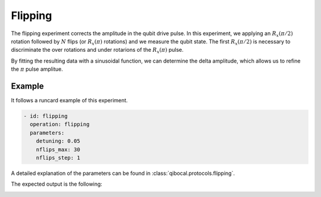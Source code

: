 Flipping
========

The flipping experiment corrects the amplitude in the qubit drive pulse. In this experiment,
we applying an :math:`R_x(\pi/2)` rotation followed by :math:`N` flips (or :math:`R_x(\pi)` rotations)
and we measure the qubit state.
The first :math:`R_x(\pi/2)` is necessary to discriminate the over rotations and under rotarions of the :math:`R_x(\pi)` pulse.

By fitting the resulting data with a sinusoidal function, we can determine the delta amplitude, which allows us to refine the
:math:`\pi` pulse amplitue.

Example
^^^^^^^
It follows a runcard example of this experiment.

.. code-block:: yaml

	- id: flipping
	  operation: flipping
	  parameters:
	    detuning: 0.05
	    nflips_max: 30
	    nflips_step: 1

A detailed explanation of the parameters can be found in :class:`qibocal.protocols.flipping`.


The expected output is the following:

.. image:: flipping.png
